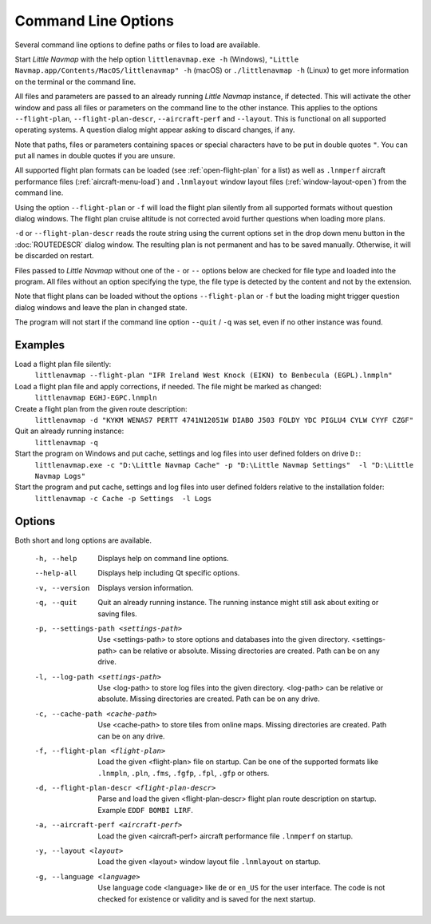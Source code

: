Command Line Options
---------------------------------------------

Several command line options to define paths or files to load are available.

Start *Little Navmap* with the help option ``littlenavmap.exe -h`` (Windows),
``"Little Navmap.app/Contents/MacOS/littlenavmap" -h`` (macOS) or ``./littlenavmap -h`` (Linux) to get more
information on the terminal or the command line.

All files and parameters are passed to an already running *Little Navmap* instance, if detected. This will activate the other window
and pass all files or parameters on the command line to the other instance. This applies to the options
``--flight-plan``, ``--flight-plan-descr``, ``--aircraft-perf`` and ``--layout``. This is functional on all supported
operating systems. A question dialog might appear asking to discard changes, if any.

Note that paths, files or parameters containing spaces or special characters have to be put in double quotes ``"``.
You can put all names in double quotes if you are unsure.

All supported flight plan formats can be loaded (see :ref:`open-flight-plan` for a list) as well as ``.lnmperf`` aircraft performance
files (:ref:`aircraft-menu-load`) and ``.lnmlayout`` window layout files (:ref:`window-layout-open`) from the command line.

Using the option ``--flight-plan`` or ``-f`` will load the flight plan silently from all supported formats without question dialog windows.
The flight plan cruise altitude is not corrected avoid further questions when loading more plans.

``-d`` or ``--flight-plan-descr`` reads the route string using the current options set in the drop down menu button
in the :doc:`ROUTEDESCR` dialog window. The resulting plan is not permanent and has to be saved manually.
Otherwise, it will be discarded on restart.

Files passed to *Little Navmap* without one of the ``-`` or ``--`` options below are checked for file type
and loaded into the program. All files without an option specifying the type,
the file type is detected by the content and not by the extension.

Note that flight plans can be loaded without the options ``--flight-plan`` or ``-f`` but the loading might trigger question dialog windows and leave the plan in changed state.

The program will not start if the command line option ``--quit`` / ``-q`` was set,
even if no other instance was found.

Examples
~~~~~~~~~~~~~~~

Load a flight plan file silently:
  ``littlenavmap --flight-plan "IFR Ireland West Knock (EIKN) to Benbecula (EGPL).lnmpln"``

Load a flight plan file and apply corrections, if needed. The file might be marked as changed:
  ``littlenavmap EGHJ-EGPC.lnmpln``

Create a flight plan from the given route description:
  ``littlenavmap -d "KYKM WENAS7 PERTT 4741N12051W DIABO J503 FOLDY YDC PIGLU4 CYLW CYYF CZGF"``

Quit an already running instance:
  ``littlenavmap -q``

Start the program on Windows and put cache, settings and log files into user defined folders on drive ``D:``:
  ``littlenavmap.exe -c "D:\Little Navmap Cache" -p "D:\Little Navmap Settings"  -l "D:\Little Navmap Logs"``

Start the program and put cache, settings and log files into user defined folders relative to the installation folder:
  ``littlenavmap -c Cache -p Settings  -l Logs``

Options
~~~~~~~~~~~~~~~

Both short and long options are available.

  -h, --help                                     Displays help on command line
                                                 options.
  --help-all                                     Displays help including Qt
                                                 specific options.
  -v, --version                                  Displays version information.
  -q, --quit                                     Quit an already running instance.
                                                 The running instance might still
                                                 ask about exiting or saving files.
  -p, --settings-path <settings-path>            Use <settings-path> to store
                                                 options and databases into the
                                                 given directory.
                                                 <settings-path> can be relative
                                                 or absolute. Missing
                                                 directories are created. Path
                                                 can be on any drive.
  -l, --log-path <settings-path>                 Use <log-path> to store log
                                                 files into the given directory.
                                                 <log-path> can be relative or
                                                 absolute. Missing directories
                                                 are created. Path can be on any
                                                 drive.
  -c, --cache-path <cache-path>                  Use <cache-path> to store
                                                 tiles from online maps. Missing
                                                 directories are created. Path
                                                 can be on any drive.
  -f, --flight-plan <flight-plan>                Load the given <flight-plan>
                                                 file on startup. Can be one of
                                                 the supported formats like
                                                 ``.lnmpln``, ``.pln``, ``.fms``,
                                                 ``.fgfp``, ``.fpl``, ``.gfp`` or
                                                 others.
  -d, --flight-plan-descr <flight-plan-descr>    Parse and load the given
                                                 <flight-plan-descr> flight plan
                                                 route description on startup.
                                                 Example ``EDDF BOMBI LIRF``.
  -a, --aircraft-perf <aircraft-perf>            Load the given <aircraft-perf>
                                                 aircraft performance file
                                                 ``.lnmperf`` on startup.
  -y, --layout <layout>                          Load the given <layout> window
                                                 layout file ``.lnmlayout`` on
                                                 startup.
  -g, --language <language>                      Use language code <language>
                                                 like ``de`` or ``en_US`` for the
                                                 user interface. The code is not
                                                 checked for existence or
                                                 validity and is saved for the
                                                 next startup.

